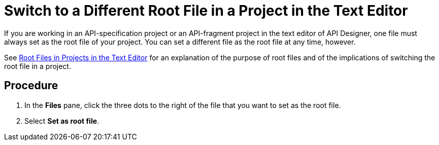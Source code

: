 = Switch to a Different Root File in a Project in the Text Editor

If you are working in an API-specification project or an API-fragment project in the text editor of API Designer, one file must always set as the root file of your project. You can set a different file as the root file at any time, however.

See xref:design-root-files.adoc[Root Files in Projects in the Text Editor] for an explanation of the purpose of root files and of the implications of switching the root file in a project.

== Procedure

. In the *Files* pane, click the three dots to the right of the file that you want to set as the root file.
. Select *Set as root file*.
